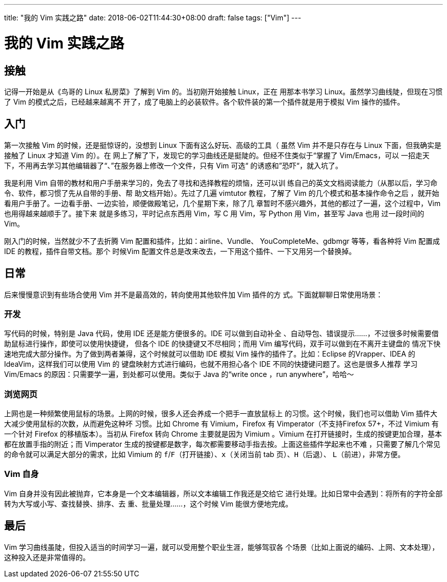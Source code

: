 ---
title: "我的 Vim 实践之路"
date: 2018-06-02T11:44:30+08:00
draft: false
tags: ["Vim"]
---

= 我的 Vim 实践之路
:experimental:

== 接触

记得一开始是从《鸟哥的 Linux 私房菜》了解到 Vim 的。当初刚开始接触 Linux，正在
用那本书学习 Linux。虽然学习曲线陡，但现在习惯了 Vim 的模式之后，已经越来越离不
开了，成了电脑上的必装软件。各个软件装的第一个插件就是用于模拟 Vim 操作的插件。

== 入门

第一次接触 Vim 的时候，还是挺惊讶的，没想到 Linux 下面有这么好玩、高级的工具（
虽然 Vim 并不是只存在与 Linux 下面，但我确实是接触了 Linux 才知道 Vim 的）。在
网上了解了下，发现它的学习曲线还是挺陡的。但经不住类似于“掌握了 Vim/Emacs，可以
一招走天下，不用再去学习其他编辑器了“、”在服务器上修改一个文件，只有 Vim 可选“
的诱惑和”恐吓“，就入坑了。

我是利用 Vim 自带的教材和用户手册来学习的，免去了寻找和选择教程的烦恼，还可以训
练自己的英文文档阅读能力（从那以后，学习命令、软件，都习惯了先从自带的手册、帮
助文档开始）。先过了几遍 vimtutor 教程，了解了 Vim 的几个模式和基本操作命令之后
，就开始看用户手册了。一边看手册、一边实验，顺便做殿笔记，几个星期下来，除了几
章暂时不感兴趣外，其他的都过了一遍，这个过程中，Vim 也用得越来越顺手了。接下来
就是多练习，平时记点东西用 Vim，写 C 用 Vim，写 Python 用 Vim，甚至写 Java 也用
过一段时间的 Vim。

刚入门的时候，当然就少不了去折腾 Vim 配置和插件，比如：airline、Vundle、
YouCompleteMe、gdbmgr 等等，看各种将 Vim 配置成 IDE 的教程，插件自带文档。那个
时候Vim 配置文件总是改来改去，一下用这个插件、一下又用另一个替换掉。

== 日常

后来慢慢意识到有些场合使用 Vim 并不是最高效的，转向使用其他软件加 Vim 插件的方
式。下面就聊聊日常使用场景：

=== 开发

写代码的时候，特别是 Java 代码，使用 IDE 还是能方便很多的。IDE 可以做到自动补全
、自动导包、错误提示……，不过很多时候需要借助鼠标进行操作，即使可以使用快捷键，
但各个 IDE 的快捷键又不尽相同；而用 Vim 编写代码，双手可以做到在不离开主键盘的
情况下快速地完成大部分操作。为了做到两者兼得，这个时候就可以借助 IDE 模拟 Vim
操作的插件了。比如：Eclipse 的Vrapper、IDEA 的 IdeaVim，这样我们可以使用 Vim 的
键盘映射方式进行编码，也就不用担心各个 IDE 不同的快捷键问题了。这也是很多人推荐
学习 Vim/Emacs 的原因：只需要学一遍，到处都可以使用。类似于 Java 的“write once
，run anywhere”，哈哈～

=== 浏览网页

上网也是一种频繁使用鼠标的场景。上网的时候，很多人还会养成一个把手一直放鼠标上
的习惯。这个时候，我们也可以借助 Vim 插件大大减少使用鼠标的次数，从而避免这种坏
习惯。比如 Chrome 有 Vimium，Firefox 有 Vimperator（不支持Firefox 57+，不过
Vimium 有一个针对 Firefox 的移植版本）。当初从 Firefox 转向 Chrome 主要就是因为
Vimium 。Vimium 在打开链接时，生成的按键更加合理，基本都在放置手指的附近；而
Vimperator 生成的按键都是数字，每次都需要移动手指去按。上面这些插件学起来也不难
，只需要了解几个常见的命令就可以满足大部分的需求，比如 Vimium 的
kbd:[f]/kbd:[F]（打开链接）、kbd:[x]（关闭当前 tab 页）、kbd:[H]（后退）、
kbd:[L]（前进），非常方便。

=== Vim 自身

Vim 自身并没有因此被抛弃，它本身是一个文本编辑器，所以文本编辑工作我还是交给它
进行处理。比如日常中会遇到：将所有的字符全部转为大写或小写、查找替换、排序、去
重、批量处理……，这个时候 Vim 能很方便地完成。

== 最后

Vim 学习曲线虽陡，但投入适当的时间学习一遍，就可以受用整个职业生涯，能够驾驭各
个场景（比如上面说的编码、上网、文本处理），这种投入还是非常值得的。
